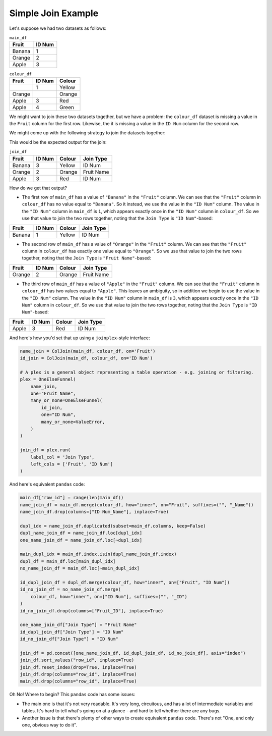 Simple Join Example
====================================

Let's suppose we had two datasets as follows:

.. table:: ``main_df``
    :class: longtable

    =============== ========
    Fruit           ID Num
    =============== ========
    Banana          1
    Orange          2
    Apple           3
    =============== ========

.. table:: ``colour_df``
    :class: longtable

    =================== ========= ========
    Fruit               ID Num    Colour
    =================== ========= ========
    \                   1         Yellow
    Orange              \         Orange
    Apple               3         Red
    Apple               4         Green
    =================== ========= ========

We might want to join these two datasets together, but we have a problem: the
``colour_df`` dataset is missing a value in the ``Fruit`` column for the first row.
Likewise, the it is missing a value in the ``ID Num`` column for the second row.

We might come up with the following strategy to join the datasets together:

.. image:: ../_static/examples/simple_join/flowchart_dark.png
    :class: only-dark
    :align: center

.. image:: ../_static/examples/simple_join/flowchart_light.png
    :class: only-light
    :align: center

This would be the expected output for the join:

.. table:: ``join_df``
    :class: longtable

    =============== ======== ======== ============
    Fruit           ID Num   Colour   Join Type
    =============== ======== ======== ============
    Banana          3        Yellow   ID Num
    Orange          2        Orange   Fruit Name
    Apple           3        Red      ID Num
    =============== ======== ======== ============

How do we get that output?

- The first row of ``main_df`` has a value of ``"Banana"`` in the ``"Fruit"`` column. We
  can see that the ``"Fruit"`` column in ``colour_df`` has no value equal to
  ``"Banana"``. So it instead, we use the value in the ``"ID Num"`` column. The value in
  the ``"ID Num"`` column in ``main_df`` is ``1``, which appears exactly once in the
  ``"ID Num"`` column in ``colour_df``. So we use that value to join the two rows
  together, noting that the ``Join Type`` is ``"ID Num"``-based:

=============== ======== ======== ============
Fruit           ID Num   Colour   Join Type
=============== ======== ======== ============
Banana          1        Yellow   ID Num
=============== ======== ======== ============

- The second row of ``main_df`` has a value of ``"Orange"`` in the ``"Fruit"`` column.
  We can see that the ``"Fruit"`` column in ``colour_df`` has exactly one value equal to
  ``"Orange"``. So we use that value to join the two rows together, noting that the
  ``Join Type`` is ``"Fruit Name"``-based:

=============== ======== ======== ============
Fruit           ID Num   Colour   Join Type
=============== ======== ======== ============
Orange          2        Orange   Fruit Name
=============== ======== ======== ============

- The third row of ``main_df`` has a value of ``"Apple"`` in the ``"Fruit"`` column.
  We can see that the ``"Fruit"`` column in ``colour_df`` has two values equal to
  ``"Apple"``. This leaves an ambiguity, so in addition we begin to use the value in the
  ``"ID Num"`` column. The value in the ``"ID Num"`` column in ``main_df`` is ``3``,
  which appears exactly once in the ``"ID Num"`` column in ``colour_df``. So we use that
  value to join the two rows together, noting that the ``Join Type`` is
  ``"ID Num"``-based:
=============== ======== ======== ============
Fruit           ID Num   Colour   Join Type
=============== ======== ======== ============
Apple           3        Red      ID Num
=============== ======== ======== ============

And here's how you'd set that up using a ``joinplex``-style interface:

.. code-block:: python

   name_join = ColJoin(main_df, colour_df, on='Fruit')
   id_join = ColJoin(main_df, colour_df, on='ID Num')

   # A plex is a general object representing a table operation - e.g. joining or filtering.
   plex = OneElseFunnel(
       name_join,
       one="Fruit Name",
       many_or_none=OneElseFunnel(
           id_join,
           one="ID Num",
           many_or_none=ValueError,
       )
   )

   join_df = plex.run(
       label_col = 'Join Type',
       left_cols = ['Fruit', 'ID Num']
   )

And here's equivalent ``pandas`` code:

.. code-block:: python

    main_df["row_id"] = range(len(main_df))
    name_join_df = main_df.merge(colour_df, how="inner", on="Fruit", suffixes=("", "_Name"))
    name_join_df.drop(columns=["ID Num_Name"], inplace=True)

    dupl_idx = name_join_df.duplicated(subset=main_df.columns, keep=False)
    dupl_name_join_df = name_join_df.loc[dupl_idx]
    one_name_join_df = name_join_df.loc[~dupl_idx]

    main_dupl_idx = main_df.index.isin(dupl_name_join_df.index)
    dupl_df = main_df.loc[main_dupl_idx]
    no_name_join_df = main_df.loc[~main_dupl_idx]

    id_dupl_join_df = dupl_df.merge(colour_df, how="inner", on=["Fruit", "ID Num"])
    id_no_join_df = no_name_join_df.merge(
        colour_df, how="inner", on=["ID Num"], suffixes=("", "_ID")
    )
    id_no_join_df.drop(columns=["Fruit_ID"], inplace=True)

    one_name_join_df["Join Type"] = "Fruit Name"
    id_dupl_join_df["Join Type"] = "ID Num"
    id_no_join_df["Join Type"] = "ID Num"

    join_df = pd.concat([one_name_join_df, id_dupl_join_df, id_no_join_df], axis="index")
    join_df.sort_values("row_id", inplace=True)
    join_df.reset_index(drop=True, inplace=True)
    join_df.drop(columns="row_id", inplace=True)
    main_df.drop(columns="row_id", inplace=True)

Oh No! Where to begin? This ``pandas`` code has some issues:

- The main one is that it's not very readable. It's very long, circuitous, and has a lot
  of intermediate variables and tables. It's hard to tell what's going on at a glance - and hard to tell whether
  there are any bugs.
- Another issue is that there's plenty of other ways to create equivalent ``pandas``
  code. There's not "One, and only one, obvious way to do it".
